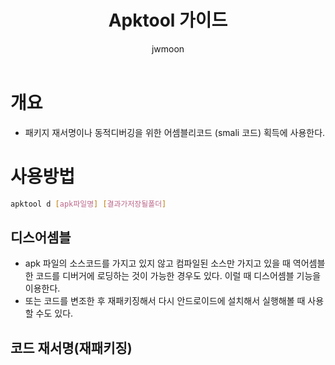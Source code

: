 #+TITLE: Apktool 가이드
#+AUTHOR: jwmoon

* 개요
- 패키지 재서명이나 동적디버깅을 위한 어셈블리코드 (smali 코드) 획득에 사용한다. 

* 사용방법

#+BEGIN_SRC bash
apktool d [apk파일명] [결과가저장될폴더]
#+END_SRC


** 디스어셈블
- apk 파일의 소스코드를 가지고 있지 않고 컴파일된 소스만 가지고 있을 때 역어셈블한 코드를 디버거에 로딩하는 것이 가능한 경우도 있다. 이럴 때 디스어셈블 기능을 이용한다. 
- 또는 코드를 변조한 후 재패키징해서 다시 안드로이드에 설치해서 실행해볼 때 사용할 수도 있다. 



** 코드 재서명(재패키징)
